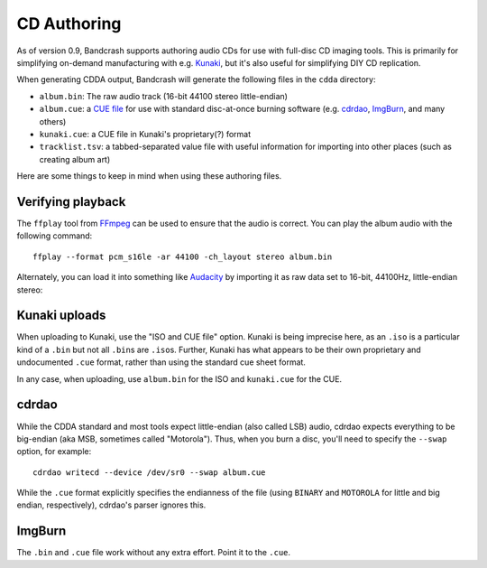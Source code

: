 CD Authoring
============

As of version 0.9, Bandcrash supports authoring audio CDs for use with full-disc CD imaging tools. This is primarily for simplifying on-demand manufacturing with e.g. `Kunaki <https://kunaki.com>`_, but it's also useful for simplifying DIY CD replication.

When generating CDDA output, Bandcrash will generate the following files in the ``cdda`` directory:

* ``album.bin``: The raw audio track (16-bit 44100 stereo little-endian)
* ``album.cue``: a `CUE file <https://wiki.hydrogenaudio.org/index.php?title=Cue_sheet>`_ for use with standard disc-at-once burning software (e.g. `cdrdao <https://cdrdao.sourceforge.net/>`_, `ImgBurn <https://www.imgburn.com/>`__, and many others)
* ``kunaki.cue``: a CUE file in Kunaki's proprietary(?) format
* ``tracklist.tsv``: a tabbed-separated value file with useful information for importing into other places (such as creating album art)

Here are some things to keep in mind when using these authoring files.

Verifying playback
------------------

The ``ffplay`` tool from `FFmpeg <https://ffmpeg.org>`_ can be used to ensure that the audio is correct. You can play the album audio with the following command::

    ffplay --format pcm_s16le -ar 44100 -ch_layout stereo album.bin

Alternately, you can load it into something like `Audacity <https://audacityteam.org/>`_ by importing it as raw data set to 16-bit, 44100Hz, little-endian stereo:

.. image:: audacity-import.png
   :scale: 50 %
   :alt: Importing the raw audio into Audacity



Kunaki uploads
--------------

When uploading to Kunaki, use the "ISO and CUE file" option. Kunaki is being imprecise here, as an ``.iso`` is a particular kind of a ``.bin`` but not all ``.bin``\ s are ``.iso``\ s. Further, Kunaki has what appears to be their own proprietary and undocumented ``.cue`` format, rather than using the standard cue sheet format.

In any case, when uploading, use ``album.bin`` for the ISO and ``kunaki.cue`` for the CUE.

cdrdao
------

While the CDDA standard and most tools expect little-endian (also called LSB) audio, cdrdao expects everything to be big-endian (aka MSB, sometimes called "Motorola"). Thus, when you burn a disc, you'll need to specify the ``--swap`` option, for example::

    cdrdao writecd --device /dev/sr0 --swap album.cue

While the ``.cue`` format explicitly specifies the endianness of the file (using ``BINARY`` and ``MOTOROLA`` for little and big endian, respectively), cdrdao's parser ignores this.

ImgBurn
-------

The ``.bin`` and ``.cue`` file work without any extra effort. Point it to the ``.cue``.